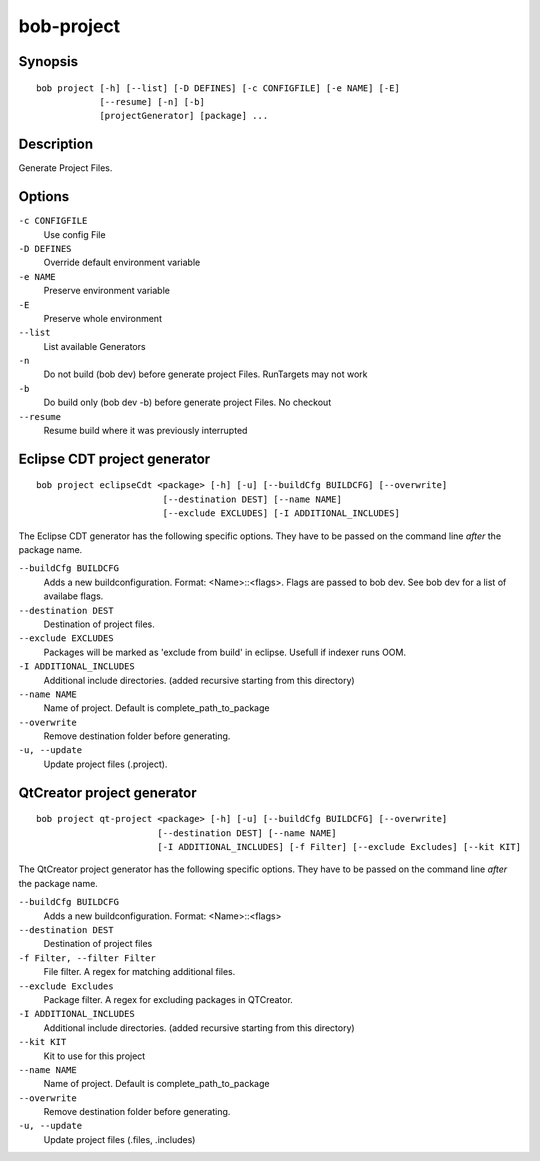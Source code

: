 bob-project
===========

.. only:: not man

   Name
   ----

   bob-project - Create IDE project files

Synopsis
--------

::

    bob project [-h] [--list] [-D DEFINES] [-c CONFIGFILE] [-e NAME] [-E]
                [--resume] [-n] [-b]
                [projectGenerator] [package] ...


Description
-----------

Generate Project Files.

Options
-------

``-c CONFIGFILE``
    Use config File

``-D DEFINES``
    Override default environment variable

``-e NAME``
    Preserve environment variable

``-E``
    Preserve whole environment

``--list``
    List available Generators

``-n``
    Do not build (bob dev) before generate project Files. RunTargets may not
    work

``-b``
    Do build only (bob dev -b) before generate project Files. No checkout

``--resume``
    Resume build where it was previously interrupted

Eclipse CDT project generator
-----------------------------

::

    bob project eclipseCdt <package> [-h] [-u] [--buildCfg BUILDCFG] [--overwrite]
                            [--destination DEST] [--name NAME]
                            [--exclude EXCLUDES] [-I ADDITIONAL_INCLUDES]

The Eclipse CDT generator has the following specific options. They have to be
passed on the command line *after* the package name.

``--buildCfg BUILDCFG``
    Adds a new buildconfiguration. Format: <Name>::<flags>. Flags are passed
    to bob dev. See bob dev for a list of availabe flags.

``--destination DEST``
    Destination of project files.

``--exclude EXCLUDES``
    Packages will be marked as 'exclude from build' in eclipse. Usefull if indexer runs OOM.

``-I ADDITIONAL_INCLUDES``
    Additional include directories. (added recursive starting from this directory)

``--name NAME``
    Name of project. Default is complete_path_to_package

``--overwrite``
    Remove destination folder before generating.

``-u, --update``
    Update project files (.project).


QtCreator project generator
---------------------------

::

    bob project qt-project <package> [-h] [-u] [--buildCfg BUILDCFG] [--overwrite]
                           [--destination DEST] [--name NAME]
                           [-I ADDITIONAL_INCLUDES] [-f Filter] [--exclude Excludes] [--kit KIT]

The QtCreator project generator has the following specific options. They have
to be passed on the command line *after* the package name.

``--buildCfg BUILDCFG``
    Adds a new buildconfiguration. Format: <Name>::<flags>

``--destination DEST``
    Destination of project files

``-f Filter, --filter Filter``
    File filter. A regex for matching additional files.

``--exclude Excludes``
    Package filter. A regex for excluding packages in QTCreator.

``-I ADDITIONAL_INCLUDES``
    Additional include directories. (added recursive starting from this directory)

``--kit KIT``
    Kit to use for this project

``--name NAME``
    Name of project. Default is complete_path_to_package

``--overwrite``
    Remove destination folder before generating.

``-u, --update``
    Update project files (.files, .includes)

